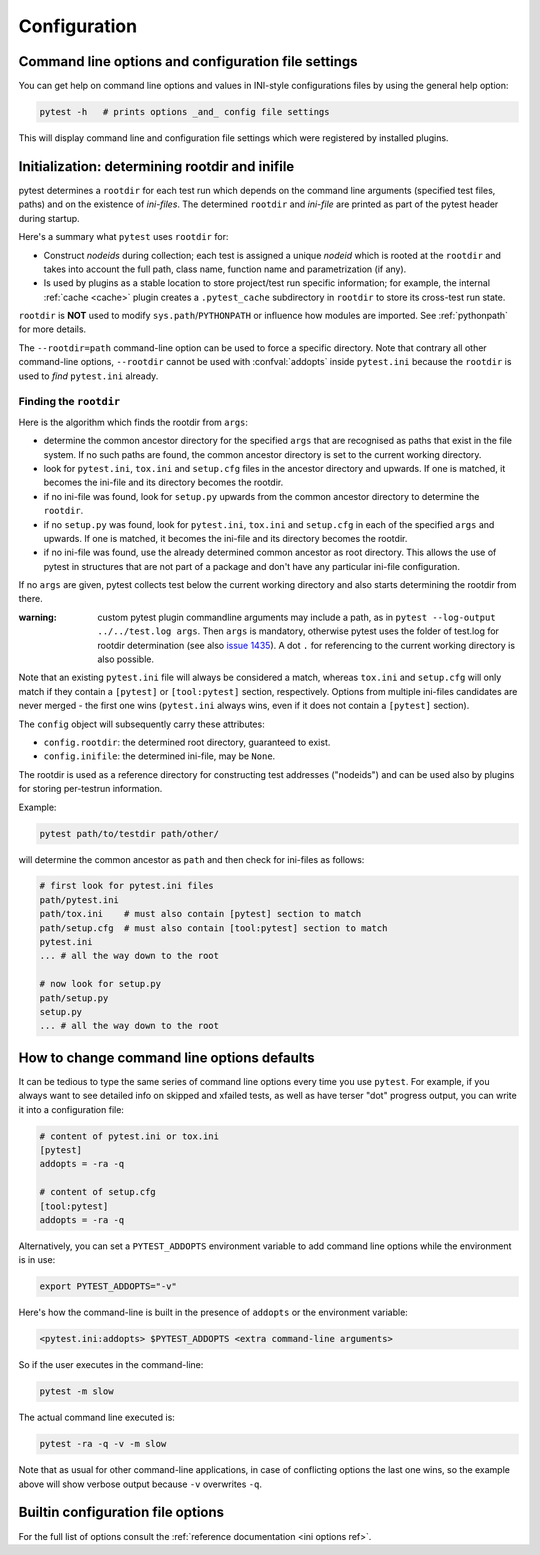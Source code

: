Configuration
=============

Command line options and configuration file settings
-----------------------------------------------------------------

You can get help on command line options and values in INI-style
configurations files by using the general help option:

.. code-block:: bash

    pytest -h   # prints options _and_ config file settings

This will display command line and configuration file settings
which were registered by installed plugins.

.. _rootdir:
.. _inifiles:

Initialization: determining rootdir and inifile
-----------------------------------------------

pytest determines a ``rootdir`` for each test run which depends on
the command line arguments (specified test files, paths) and on
the existence of *ini-files*.  The determined ``rootdir`` and *ini-file* are
printed as part of the pytest header during startup.

Here's a summary what ``pytest`` uses ``rootdir`` for:

* Construct *nodeids* during collection; each test is assigned
  a unique *nodeid* which is rooted at the ``rootdir`` and takes into account
  the full path, class name, function name and parametrization (if any).

* Is used by plugins as a stable location to store project/test run specific information;
  for example, the internal :ref:`cache <cache>` plugin creates a ``.pytest_cache`` subdirectory
  in ``rootdir`` to store its cross-test run state.

``rootdir`` is **NOT** used to modify ``sys.path``/``PYTHONPATH`` or
influence how modules are imported. See :ref:`pythonpath` for more details.

The ``--rootdir=path`` command-line option can be used to force a specific directory.
Note that contrary all other command-line options, ``--rootdir`` cannot be used with
:confval:`addopts` inside ``pytest.ini`` because the ``rootdir`` is used to *find* ``pytest.ini``
already.

Finding the ``rootdir``
~~~~~~~~~~~~~~~~~~~~~~~

Here is the algorithm which finds the rootdir from ``args``:

- determine the common ancestor directory for the specified ``args`` that are
  recognised as paths that exist in the file system. If no such paths are
  found, the common ancestor directory is set to the current working directory.

- look for ``pytest.ini``, ``tox.ini`` and ``setup.cfg`` files in the ancestor
  directory and upwards.  If one is matched, it becomes the ini-file and its
  directory becomes the rootdir.

- if no ini-file was found, look for ``setup.py`` upwards from the common
  ancestor directory to determine the ``rootdir``.

- if no ``setup.py`` was found, look for ``pytest.ini``, ``tox.ini`` and
  ``setup.cfg`` in each of the specified ``args`` and upwards. If one is
  matched, it becomes the ini-file and its directory becomes the rootdir.

- if no ini-file was found, use the already determined common ancestor as root
  directory. This allows the use of pytest in structures that are not part of
  a package and don't have any particular ini-file configuration.

If no ``args`` are given, pytest collects test below the current working
directory and also starts determining the rootdir from there.

:warning: custom pytest plugin commandline arguments may include a path, as in
    ``pytest --log-output ../../test.log args``. Then ``args`` is mandatory,
    otherwise pytest uses the folder of test.log for rootdir determination
    (see also `issue 1435 <https://github.com/pytest-dev/pytest/issues/1435>`_).
    A dot ``.`` for referencing to the current working directory is also
    possible.

Note that an existing ``pytest.ini`` file will always be considered a match,
whereas ``tox.ini`` and ``setup.cfg`` will only match if they contain a
``[pytest]`` or ``[tool:pytest]`` section, respectively. Options from multiple ini-files candidates are never
merged - the first one wins (``pytest.ini`` always wins, even if it does not
contain a ``[pytest]`` section).

The ``config`` object will subsequently carry these attributes:

- ``config.rootdir``: the determined root directory, guaranteed to exist.

- ``config.inifile``: the determined ini-file, may be ``None``.

The rootdir is used as a reference directory for constructing test
addresses ("nodeids") and can be used also by plugins for storing
per-testrun information.

Example:

.. code-block:: bash

    pytest path/to/testdir path/other/

will determine the common ancestor as ``path`` and then
check for ini-files as follows:

.. code-block:: text

    # first look for pytest.ini files
    path/pytest.ini
    path/tox.ini    # must also contain [pytest] section to match
    path/setup.cfg  # must also contain [tool:pytest] section to match
    pytest.ini
    ... # all the way down to the root

    # now look for setup.py
    path/setup.py
    setup.py
    ... # all the way down to the root


.. _`how to change command line options defaults`:
.. _`adding default options`:



How to change command line options defaults
------------------------------------------------

It can be tedious to type the same series of command line options
every time you use ``pytest``.  For example, if you always want to see
detailed info on skipped and xfailed tests, as well as have terser "dot"
progress output, you can write it into a configuration file:

.. code-block:: ini

    # content of pytest.ini or tox.ini
    [pytest]
    addopts = -ra -q

    # content of setup.cfg
    [tool:pytest]
    addopts = -ra -q

Alternatively, you can set a ``PYTEST_ADDOPTS`` environment variable to add command
line options while the environment is in use:

.. code-block:: bash

    export PYTEST_ADDOPTS="-v"

Here's how the command-line is built in the presence of ``addopts`` or the environment variable:

.. code-block:: text

    <pytest.ini:addopts> $PYTEST_ADDOPTS <extra command-line arguments>

So if the user executes in the command-line:

.. code-block:: bash

    pytest -m slow

The actual command line executed is:

.. code-block:: bash

    pytest -ra -q -v -m slow

Note that as usual for other command-line applications, in case of conflicting options the last one wins, so the example
above will show verbose output because ``-v`` overwrites ``-q``.


Builtin configuration file options
----------------------------------------------

For the full list of options consult the :ref:`reference documentation <ini options ref>`.
